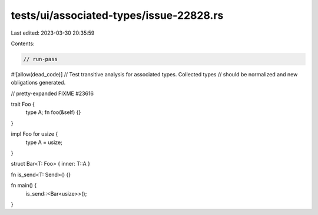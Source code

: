 tests/ui/associated-types/issue-22828.rs
========================================

Last edited: 2023-03-30 20:35:59

Contents:

.. code-block:: rs

    // run-pass
#![allow(dead_code)]
// Test transitive analysis for associated types. Collected types
// should be normalized and new obligations generated.

// pretty-expanded FIXME #23616

trait Foo {
    type A;
    fn foo(&self) {}
}

impl Foo for usize {
    type A = usize;
}

struct Bar<T: Foo> { inner: T::A }

fn is_send<T: Send>() {}

fn main() {
    is_send::<Bar<usize>>();
}


